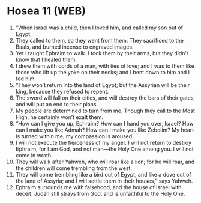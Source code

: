 * Hosea 11 (WEB)
:PROPERTIES:
:ID: WEB/28-HOS11
:END:

1. “When Israel was a child, then I loved him, and called my son out of Egypt.
2. They called to them, so they went from them. They sacrificed to the Baals, and burned incense to engraved images.
3. Yet I taught Ephraim to walk. I took them by their arms, but they didn’t know that I healed them.
4. I drew them with cords of a man, with ties of love; and I was to them like those who lift up the yoke on their necks; and I bent down to him and I fed him.
5. “They won’t return into the land of Egypt; but the Assyrian will be their king, because they refused to repent.
6. The sword will fall on their cities, and will destroy the bars of their gates, and will put an end to their plans.
7. My people are determined to turn from me. Though they call to the Most High, he certainly won’t exalt them.
8. “How can I give you up, Ephraim? How can I hand you over, Israel? How can I make you like Admah? How can I make you like Zeboiim? My heart is turned within me, my compassion is aroused.
9. I will not execute the fierceness of my anger. I will not return to destroy Ephraim, for I am God, and not man—the Holy One among you. I will not come in wrath.
10. They will walk after Yahweh, who will roar like a lion; for he will roar, and the children will come trembling from the west.
11. They will come trembling like a bird out of Egypt, and like a dove out of the land of Assyria; and I will settle them in their houses,” says Yahweh.
12. Ephraim surrounds me with falsehood, and the house of Israel with deceit. Judah still strays from God, and is unfaithful to the Holy One.
